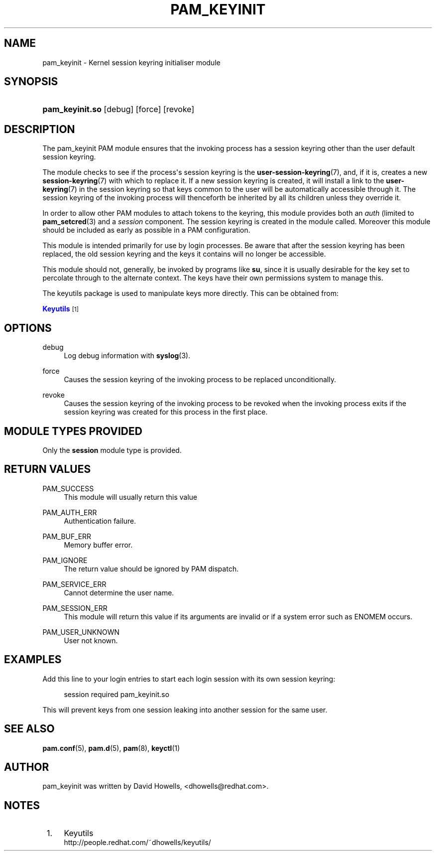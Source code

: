 '\" t
.\"     Title: pam_keyinit
.\"    Author: [see the "AUTHOR" section]
.\" Generator: DocBook XSL Stylesheets v1.79.2 <http://docbook.sf.net/>
.\"      Date: 05/07/2023
.\"    Manual: Linux-PAM Manual
.\"    Source: Linux-PAM
.\"  Language: English
.\"
.TH "PAM_KEYINIT" "8" "05/07/2023" "Linux\-PAM" "Linux\-PAM Manual"
.\" -----------------------------------------------------------------
.\" * Define some portability stuff
.\" -----------------------------------------------------------------
.\" ~~~~~~~~~~~~~~~~~~~~~~~~~~~~~~~~~~~~~~~~~~~~~~~~~~~~~~~~~~~~~~~~~
.\" http://bugs.debian.org/507673
.\" http://lists.gnu.org/archive/html/groff/2009-02/msg00013.html
.\" ~~~~~~~~~~~~~~~~~~~~~~~~~~~~~~~~~~~~~~~~~~~~~~~~~~~~~~~~~~~~~~~~~
.ie \n(.g .ds Aq \(aq
.el       .ds Aq '
.\" -----------------------------------------------------------------
.\" * set default formatting
.\" -----------------------------------------------------------------
.\" disable hyphenation
.nh
.\" disable justification (adjust text to left margin only)
.ad l
.\" -----------------------------------------------------------------
.\" * MAIN CONTENT STARTS HERE *
.\" -----------------------------------------------------------------
.SH "NAME"
pam_keyinit \- Kernel session keyring initialiser module
.SH "SYNOPSIS"
.HP \w'\fBpam_keyinit\&.so\fR\ 'u
\fBpam_keyinit\&.so\fR [debug] [force] [revoke]
.SH "DESCRIPTION"
.PP
The pam_keyinit PAM module ensures that the invoking process has a session keyring other than the user default session keyring\&.
.PP
The module checks to see if the process\*(Aqs session keyring is the
\fBuser-session-keyring\fR(7), and, if it is, creates a new
\fBsession-keyring\fR(7)
with which to replace it\&. If a new session keyring is created, it will install a link to the
\fBuser-keyring\fR(7)
in the session keyring so that keys common to the user will be automatically accessible through it\&. The session keyring of the invoking process will thenceforth be inherited by all its children unless they override it\&.
.PP
In order to allow other PAM modules to attach tokens to the keyring, this module provides both an
\fIauth\fR
(limited to
\fBpam_setcred\fR(3)
and a
\fIsession\fR
component\&. The session keyring is created in the module called\&. Moreover this module should be included as early as possible in a PAM configuration\&.
.PP
This module is intended primarily for use by login processes\&. Be aware that after the session keyring has been replaced, the old session keyring and the keys it contains will no longer be accessible\&.
.PP
This module should not, generally, be invoked by programs like
\fBsu\fR, since it is usually desirable for the key set to percolate through to the alternate context\&. The keys have their own permissions system to manage this\&.
.PP
The keyutils package is used to manipulate keys more directly\&. This can be obtained from:
.PP
\m[blue]\fBKeyutils\fR\m[]\&\s-2\u[1]\d\s+2
.SH "OPTIONS"
.PP
debug
.RS 4
Log debug information with
\fBsyslog\fR(3)\&.
.RE
.PP
force
.RS 4
Causes the session keyring of the invoking process to be replaced unconditionally\&.
.RE
.PP
revoke
.RS 4
Causes the session keyring of the invoking process to be revoked when the invoking process exits if the session keyring was created for this process in the first place\&.
.RE
.SH "MODULE TYPES PROVIDED"
.PP
Only the
\fBsession\fR
module type is provided\&.
.SH "RETURN VALUES"
.PP
PAM_SUCCESS
.RS 4
This module will usually return this value
.RE
.PP
PAM_AUTH_ERR
.RS 4
Authentication failure\&.
.RE
.PP
PAM_BUF_ERR
.RS 4
Memory buffer error\&.
.RE
.PP
PAM_IGNORE
.RS 4
The return value should be ignored by PAM dispatch\&.
.RE
.PP
PAM_SERVICE_ERR
.RS 4
Cannot determine the user name\&.
.RE
.PP
PAM_SESSION_ERR
.RS 4
This module will return this value if its arguments are invalid or if a system error such as ENOMEM occurs\&.
.RE
.PP
PAM_USER_UNKNOWN
.RS 4
User not known\&.
.RE
.SH "EXAMPLES"
.PP
Add this line to your login entries to start each login session with its own session keyring:
.sp
.if n \{\
.RS 4
.\}
.nf
session  required  pam_keyinit\&.so
      
.fi
.if n \{\
.RE
.\}
.PP
This will prevent keys from one session leaking into another session for the same user\&.
.SH "SEE ALSO"
.PP
\fBpam.conf\fR(5),
\fBpam.d\fR(5),
\fBpam\fR(8),
\fBkeyctl\fR(1)
.SH "AUTHOR"
.PP
pam_keyinit was written by David Howells, <dhowells@redhat\&.com>\&.
.SH "NOTES"
.IP " 1." 4
Keyutils
.RS 4
\%http://people.redhat.com/~dhowells/keyutils/
.RE
